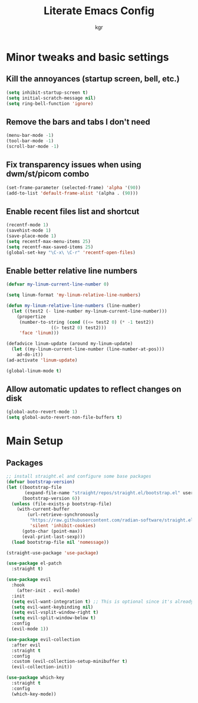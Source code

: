 #+TITLE: Literate Emacs Config
#+AUTHOR: kgr

* Minor tweaks and basic settings
** Kill the annoyances (startup screen, bell, etc.)

#+begin_src emacs-lisp
  (setq inhibit-startup-screen t)
  (setq initial-scratch-message nil)
  (setq ring-bell-function 'ignore)
#+end_src

** Remove the bars and tabs I don't need

#+begin_src emacs-lisp
  (menu-bar-mode -1)
  (tool-bar-mode -1)
  (scroll-bar-mode -1)
#+end_src

** Fix transparency issues when using dwm/st/picom combo

#+begin_src emacs-lisp
  (set-frame-parameter (selected-frame) 'alpha '(90))
  (add-to-list 'default-frame-alist '(alpha . (90)))
#+end_src

** Enable recent files list and shortcut

#+begin_src emacs-lisp
  (recentf-mode 1)
  (savehist-mode 1)
  (save-place-mode 1)
  (setq recentf-max-menu-items 25)
  (setq recentf-max-saved-items 25)
  (global-set-key "\C-x\ \C-r" 'recentf-open-files)
#+end_src

** Enable better relative line numbers

#+begin_src emacs-lisp
  (defvar my-linum-current-line-number 0)

  (setq linum-format 'my-linum-relative-line-numbers)

  (defun my-linum-relative-line-numbers (line-number)
    (let ((test2 (- line-number my-linum-current-line-number)))
      (propertize
       (number-to-string (cond ((<= test2 0) (* -1 test2))
			       ((> test2 0) test2)))
       'face 'linum)))

  (defadvice linum-update (around my-linum-update)
    (let ((my-linum-current-line-number (line-number-at-pos)))
      ad-do-it))
  (ad-activate 'linum-update)

  (global-linum-mode t)
#+end_src

** Allow automatic updates to reflect changes on disk

#+begin_src emacs-lisp
  (global-auto-revert-mode 1)
  (setq global-auto-revert-non-file-buffers t)
#+end_src

* Main Setup
** Packages

#+begin_src emacs-lisp
;; install straight.el and configure some base packages
(defvar bootstrap-version)
(let ((bootstrap-file
       (expand-file-name "straight/repos/straight.el/bootstrap.el" user-emacs-directory))
      (bootstrap-version 6))
  (unless (file-exists-p bootstrap-file)
    (with-current-buffer
        (url-retrieve-synchronously
         "https://raw.githubusercontent.com/radian-software/straight.el/develop/install.el"
         'silent 'inhibit-cookies)
      (goto-char (point-max))
      (eval-print-last-sexp)))
  (load bootstrap-file nil 'nomessage))

(straight-use-package 'use-package)

(use-package el-patch
  :straight t)

(use-package evil
  :hook
    (after-init . evil-mode)
  :init
  (setq evil-want-integration t) ;; This is optional since it's already set to t by default.
  (setq evil-want-keybinding nil)
  (setq evil-vsplit-window-right t)
  (setq evil-split-window-below t)
  :config
  (evil-mode 1))

(use-package evil-collection
  :after evil
  :straight t
  :config
  :custom (evil-collection-setup-minibuffer t)
  (evil-collection-init))

(use-package which-key
  :straight t
  :config
  (which-key-mode))
#+end_src
